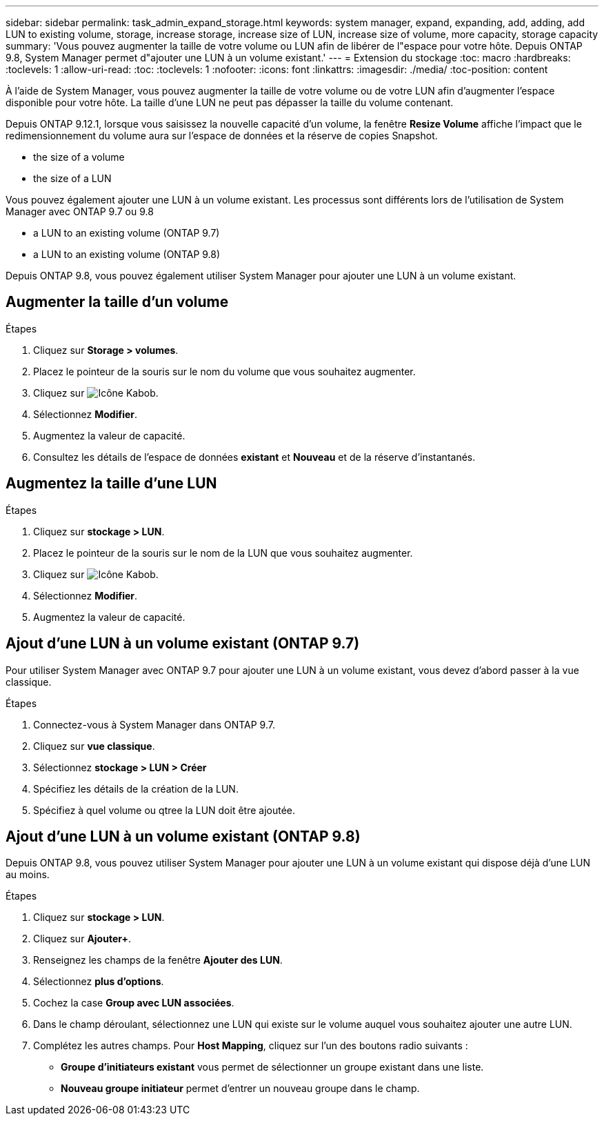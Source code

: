 ---
sidebar: sidebar 
permalink: task_admin_expand_storage.html 
keywords: system manager, expand, expanding, add, adding, add LUN to existing volume, storage, increase storage, increase size of LUN, increase size of volume, more capacity, storage capacity 
summary: 'Vous pouvez augmenter la taille de votre volume ou LUN afin de libérer de l"espace pour votre hôte. Depuis ONTAP 9.8, System Manager permet d"ajouter une LUN à un volume existant.' 
---
= Extension du stockage
:toc: macro
:hardbreaks:
:toclevels: 1
:allow-uri-read: 
:toc: 
:toclevels: 1
:nofooter: 
:icons: font
:linkattrs: 
:imagesdir: ./media/
:toc-position: content


[role="lead"]
À l'aide de System Manager, vous pouvez augmenter la taille de votre volume ou de votre LUN afin d'augmenter l'espace disponible pour votre hôte. La taille d'une LUN ne peut pas dépasser la taille du volume contenant.

Depuis ONTAP 9.12.1, lorsque vous saisissez la nouvelle capacité d'un volume, la fenêtre *Resize Volume* affiche l'impact que le redimensionnement du volume aura sur l'espace de données et la réserve de copies Snapshot.

*  the size of a volume
*  the size of a LUN


Vous pouvez également ajouter une LUN à un volume existant. Les processus sont différents lors de l'utilisation de System Manager avec ONTAP 9.7 ou 9.8

*  a LUN to an existing volume (ONTAP 9.7)
*  a LUN to an existing volume (ONTAP 9.8)


Depuis ONTAP 9.8, vous pouvez également utiliser System Manager pour ajouter une LUN à un volume existant.



== Augmenter la taille d'un volume

.Étapes
. Cliquez sur *Storage > volumes*.
. Placez le pointeur de la souris sur le nom du volume que vous souhaitez augmenter.
. Cliquez sur image:icon_kabob.gif["Icône Kabob"].
. Sélectionnez *Modifier*.
. Augmentez la valeur de capacité.
. Consultez les détails de l'espace de données *existant* et *Nouveau* et de la réserve d'instantanés.




== Augmentez la taille d'une LUN

.Étapes
. Cliquez sur *stockage > LUN*.
. Placez le pointeur de la souris sur le nom de la LUN que vous souhaitez augmenter.
. Cliquez sur image:icon_kabob.gif["Icône Kabob"].
. Sélectionnez *Modifier*.
. Augmentez la valeur de capacité.




== Ajout d'une LUN à un volume existant (ONTAP 9.7)

Pour utiliser System Manager avec ONTAP 9.7 pour ajouter une LUN à un volume existant, vous devez d'abord passer à la vue classique.

.Étapes
. Connectez-vous à System Manager dans ONTAP 9.7.
. Cliquez sur *vue classique*.
. Sélectionnez *stockage > LUN > Créer*
. Spécifiez les détails de la création de la LUN.
. Spécifiez à quel volume ou qtree la LUN doit être ajoutée.




== Ajout d'une LUN à un volume existant (ONTAP 9.8)

Depuis ONTAP 9.8, vous pouvez utiliser System Manager pour ajouter une LUN à un volume existant qui dispose déjà d'une LUN au moins.

.Étapes
. Cliquez sur *stockage > LUN*.
. Cliquez sur *Ajouter+*.
. Renseignez les champs de la fenêtre *Ajouter des LUN*.
. Sélectionnez *plus d'options*.
. Cochez la case *Group avec LUN associées*.
. Dans le champ déroulant, sélectionnez une LUN qui existe sur le volume auquel vous souhaitez ajouter une autre LUN.
. Complétez les autres champs. Pour *Host Mapping*, cliquez sur l'un des boutons radio suivants :
+
** *Groupe d'initiateurs existant* vous permet de sélectionner un groupe existant dans une liste.
** *Nouveau groupe initiateur* permet d'entrer un nouveau groupe dans le champ.



